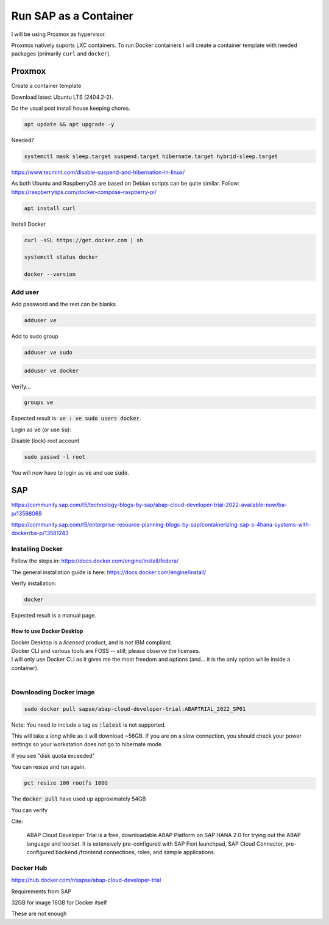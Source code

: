 ##########################
  Run SAP as a Container
##########################

I will be using Proxmox as hypervisor.

Proxmox natively suports LXC containers.
To run Docker containers I will create a container template with needed packages (primarily ``curl`` and ``docker``).


Proxmox
=======


Create a container template

Download latest Ubuntu LTS (2404.2-2).

Do the usual post install house keeping chores.

.. code:: bash

  apt update && apt upgrade -y

Needed?

.. code::

  systemctl mask sleep.target suspend.target hibernate.target hybrid-sleep.target

https://www.tecmint.com/disable-suspend-and-hibernation-in-linux/

As both Ubuntu and RaspberryOS are based on Debian scripts can be quite similar.
Follow:
https://raspberrytips.com/docker-compose-raspberry-pi/

.. code::

  apt install curl

Install Docker

.. code:: bash

  curl -sSL https://get.docker.com | sh

  systemctl status docker

  docker --version

Add user
--------

Add password and the rest can be blanks

.. code:: bash

  adduser ve

Add to sudo group

.. code:: bash

  adduser ve sudo

.. code:: bash

  adduser ve docker

Verify...

.. code:: bash

  groups ve

Expected result is: :code:`ve : ve sudo users docker`.

Login as :code:`ve` (or use :code:`su`):

.. code:: bash

Disable (lock) root account 

.. code:: bash

  sudo passwd -l root

You will now have to login as :code:`ve` and use :code:`sudo`.

SAP
===

https://community.sap.com/t5/technology-blogs-by-sap/abap-cloud-developer-trial-2022-available-now/ba-p/13598069

https://community.sap.com/t5/enterprise-resource-planning-blogs-by-sap/containerizing-sap-s-4hana-systems-with-docker/ba-p/13581243

Installing Docker
-----------------

Follow the steps in: 
https://docs.docker.com/engine/install/fedora/

The general installation guide is here:
https://docs.docker.com/engine/install/

Verify installation:

.. code:: bash

  docker

Expected result is a manual page.


How to use Docker Desktop 
~~~~~~~~~~~~~~~~~~~~~~~~~

| Docker Desktop is a *licensed* product, and is *not* IBM compliant.
| Docker CLI and various tools are FOSS -- still; please observe the licenses.
| I will only use Docker CLI as it gives me the most freedom and options (and... it is the only option while inside a container).
|

Downloading Docker image
------------------------

.. code:: bash

  sudo docker pull sapse/abap-cloud-developer-trial:ABAPTRIAL_2022_SP01

Note: You need to include a tag as :code:`:latest` is not supported.

This will take a *long* while as it will download ~56GB.
If you are on a slow connection, you should check your power settings so your workstation does not go to hibernate mode.

.. image:: ./media/docker_pull.png
  :align: left
  :width: 800 px

If you see "disk quota exceeded"

.. image:: ./media/disk_quota_exceeded.png
  :align: left
  :width: 720 px

.. image:: ./media/ct_tile.png
  :align: left
  :width: 480 px

.. image:: ./media/cli_df.png
  :align: left
  :width: 640 px

You can resize and run again.

.. code:: bash

  pct resize 100 rootfs 100G

The :code:`docker pull` have used up approximately 54GB

.. image:: ./media/cli_df_after_pull.png
  :align: left
  :width: 640 px

You can verify

.. image:: ./media/docker_images.png
  :align: left
  :width: 640 px

Cite:

  ABAP Cloud Developer Trial is a free, downloadable ABAP Platform on SAP HANA 2.0 for trying out the ABAP language and toolset. It is extensively pre-configured with SAP Fiori launchpad, SAP Cloud Connector, pre-configured backend /frontend connections, roles, and sample applications.

Docker Hub
----------

https://hub.docker.com/r/sapse/abap-cloud-developer-trial

Requirements from SAP

32GB for image
16GB for Docker itself

These are not enough